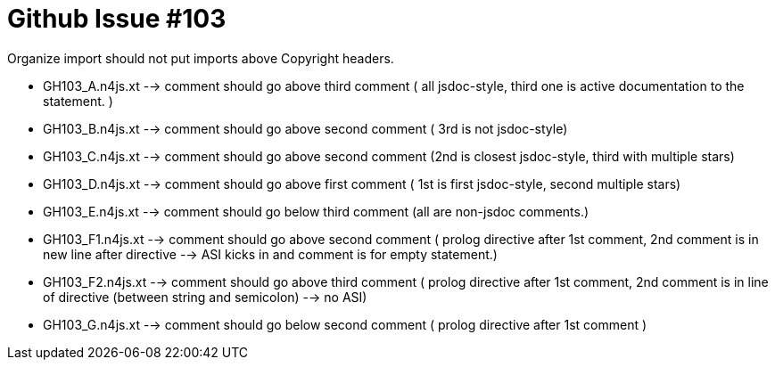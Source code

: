 ////
Copyright (c) 2016 NumberFour AG.
All rights reserved. This program and the accompanying materials
are made available under the terms of the Eclipse Public License v1.0
which accompanies this distribution, and is available at
http://www.eclipse.org/legal/epl-v10.html

Contributors:
  NumberFour AG - Initial API and implementation
////

= Github Issue #103 =

Organize import should not put imports above Copyright headers.

* GH103_A.n4js.xt --> comment should go above third comment ( all jsdoc-style, third one is active documentation to the statement. )
* GH103_B.n4js.xt --> comment should go above second comment ( 3rd  is not jsdoc-style)
* GH103_C.n4js.xt --> comment should go above second comment (2nd is closest jsdoc-style, third with multiple stars)
* GH103_D.n4js.xt --> comment should go above first comment ( 1st is first jsdoc-style, second multiple stars)
* GH103_E.n4js.xt --> comment should go below third comment (all are non-jsdoc comments.)
* GH103_F1.n4js.xt --> comment should go above second comment ( prolog directive after 1st comment, 2nd comment is in new line after directive --> ASI kicks in and comment is for empty statement.)
* GH103_F2.n4js.xt --> comment should go above third comment ( prolog directive after 1st comment, 2nd comment is in line of directive (between string and semicolon) --> no ASI)
* GH103_G.n4js.xt --> comment should go below second comment ( prolog directive after 1st comment )
